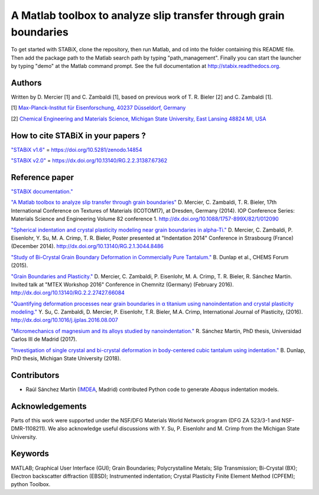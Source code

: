 ﻿A Matlab toolbox to analyze slip transfer through grain boundaries
+++++++++++++++++++++++++++++++++++++++++++++++++++++++++++++++++++++++

To get started with STABiX, clone the repository, then run Matlab, and cd into the folder containing this README file. Then add the package path to the Matlab search path by typing "path_management".
Finally you can start the launcher by typing "demo" at the Matlab command prompt.
See the full documentation at http://stabix.readthedocs.org.


Authors
========

Written by D. Mercier [1] and C. Zambaldi [1], based on previous work of T. R. Bieler [2] and C. Zambaldi [1].

[1] `Max-Planck-Institut für Eisenforschung, 40237 Düsseldorf, Germany <http://www.mpie.de/>`_

[2] `Chemical Engineering and Materials Science, Michigan State University, East Lansing 48824 MI, USA <http://www.msu.edu/>`_

How to cite STABiX in your papers ?
====================================

`"STABiX v1.6" <https://doi.org/10.5281/zenodo.14854>`_ = https://doi.org/10.5281/zenodo.14854

`"STABiX v2.0" <https://dx.doi.org/10.13140/RG.2.2.31387.67362>`_ = https://dx.doi.org/10.13140/RG.2.2.31387.67362

Reference paper
================

`"STABiX documentation." <https://media.readthedocs.org/pdf/stabix/latest/stabix.pdf>`_

`"A Matlab toolbox to analyze slip transfer through grain boundaries" <http://dx.doi.org/10.1088/1757-899X/82/1/012090>`_
D. Mercier, C. Zambaldi, T. R. Bieler, 17th International Conference on Textures of Materials (ICOTOM17), at Dresden, Germany (2014).
IOP Conference Series: Materials Science and Engineering Volume 82 conference 1.
http://dx.doi.org/10.1088/1757-899X/82/1/012090

`"Spherical indentation and crystal plasticity modeling near grain boundaries in alpha-Ti." <http://dx.doi.org/10.13140/RG.2.1.3044.8486>`_
D. Mercier, C. Zambaldi, P. Eisenlohr, Y. Su, M. A. Crimp, T. R. Bieler,
Poster presented at "Indentation 2014" Conference in Strasbourg (France) (December 2014).
http://dx.doi.org/10.13140/RG.2.1.3044.8486

`"Study of Bi-Crystal Grain Boundary Deformation in Commercially Pure Tantalum." <http://dx.doi.org/10.13140/RG.2.2.30343.91049>`_
B. Dunlap et al., CHEMS Forum (2015).

`"Grain Boundaries and Plasticity." <http://dx.doi.org/10.13140/RG.2.2.27427.66084>`_
D. Mercier, C. Zambaldi, P. Eisenlohr, M. A. Crimp, T. R. Bieler, R. Sánchez Martín.
Invited talk at "MTEX Workshop 2016" Conference in Chemnitz (Germany) (February 2016).
http://dx.doi.org/10.13140/RG.2.2.27427.66084

`"Quantifying deformation processes near grain boundaries in α titanium using nanoindentation and crystal plasticity modeling." <http://dx.doi.org/10.1016/j.ijplas.2016.08.007>`_
Y. Su, C. Zambaldi, D. Mercier, P. Eisenlohr, T.R. Bieler, M.A. Crimp, International Journal of Plasticity, (2016).
http://dx.doi.org/10.1016/j.ijplas.2016.08.007

`"Micromechanics of magnesium and its alloys studied by nanoindentation." <http://hdl.handle.net/10016/24981>`_
R. Sánchez Martín, PhD thesis, Universidad Carlos III de Madrid (2017).

`"Investigation of single crystal and bi-crystal deformation in body-centered cubic tantalum using indentation." <https://search.proquest.com/openview/b91c4b357cd85972c6c9b5be34ba9688/1?pq-origsite=gscholar&cbl=18750&diss=y>`_
B. Dunlap, PhD thesis, Michigan State University (2018).

Contributors
=============

- Raúl Sánchez Martín (`IMDEA <http://www.materials.imdea.org/>`_, Madrid) contributed Python code to generate *Abaqus* indentation models.


Acknowledgements
=================

Parts of this work were supported under the NSF/DFG Materials World Network program (DFG ZA 523/3-1 and NSF-DMR-1108211). We also acknowledge useful discussions with Y. Su, P. Eisenlohr and M. Crimp from the Michigan State University.


Keywords
=========

MATLAB; Graphical User Interface (GUI); Grain Boundaries; Polycrystalline Metals; Slip Transmission; Bi-Crystal (BX);
Electron backscatter diffraction (EBSD); Instrumented indentation; Crystal Plasticity Finite Element Method (CPFEM); python Toolbox.
